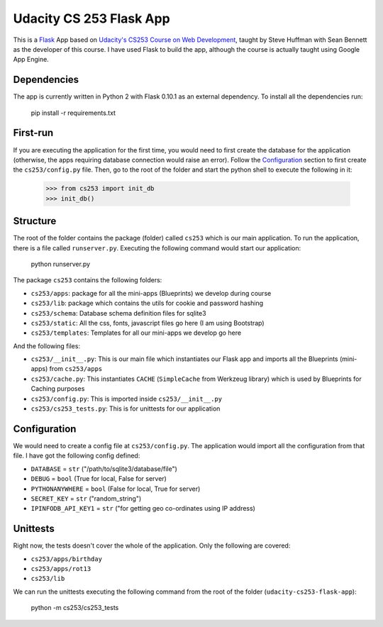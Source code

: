 ========================
Udacity CS 253 Flask App
========================

This is a Flask_ App based on `Udacity's CS253 Course on Web Development`__,
taught by Steve Huffman with Sean Bennett as the developer of this course. I
have used Flask to build the app, although the course is actually taught using
Google App Engine.

.. _Flask: http://flask.pocoo.org/
.. __: https://www.udacity.com/course/cs253


Dependencies
------------
The app is currently written in Python 2 with Flask 0.10.1 as an external
dependency. To install all the dependencies run:

    pip install -r requirements.txt


First-run
---------
If you are executing the application for the first time, you would need to
first create the database for the application (otherwise, the apps requiring
database connection would raise an error). Follow the Configuration_ section
to first create the ``cs253/config.py`` file. Then, go to the root of the
folder and start the python shell to execute the following in it:

    >>> from cs253 import init_db
    >>> init_db()


Structure
---------
The root of the folder contains the package (folder) called ``cs253`` which
is our main application. To run the application, there is a file called
``runserver.py``. Executing the following command would start our application:

    python runserver.py

The package ``cs253`` contains the following folders:

- ``cs253/apps``: package for all the mini-apps (Blueprints) we develop during
  course
- ``cs253/lib``: package which contains the utils for cookie and password hashing
- ``cs253/schema``: Database schema definition files for sqlite3
- ``cs253/static``: All the css, fonts, javascript files go here (I am using
  Bootstrap)
- ``cs253/templates``: Templates for all our mini-apps we develop go here

And the following files:

- ``cs253/__init__.py``: This is our main file which instantiates our Flask app
  and imports all the Blueprints (mini-apps) from ``cs253/apps``
- ``cs253/cache.py``: This instantiates ``CACHE`` (``SimpleCache`` from
  Werkzeug library) which is used by Blueprints for Caching purposes
- ``cs253/config.py``: This is imported inside ``cs253/__init__.py``
- ``cs253/cs253_tests.py``: This is for unittests for our application


Configuration
-------------
We would need to create a config file at ``cs253/config.py``. The application
would import all the configuration from that file. I have got the following
config defined:

- ``DATABASE`` = ``str`` ("/path/to/sqlite3/database/file")
- ``DEBUG`` = ``bool`` (True for local, False for server)
- ``PYTHONANYWHERE`` = ``bool`` (False for local, True for server)
- ``SECRET_KEY`` = ``str`` ("random_string")
- ``IPINFODB_API_KEY1`` = ``str`` ("for getting geo co-ordinates using IP address)


Unittests
---------
Right now, the tests doesn't cover the whole of the application. Only the
following are covered:

- ``cs253/apps/birthday``
- ``cs253/apps/rot13``
- ``cs253/lib``

We can run the unittests executing the following command from the root of the
folder (``udacity-cs253-flask-app``):

    python -m cs253/cs253_tests
